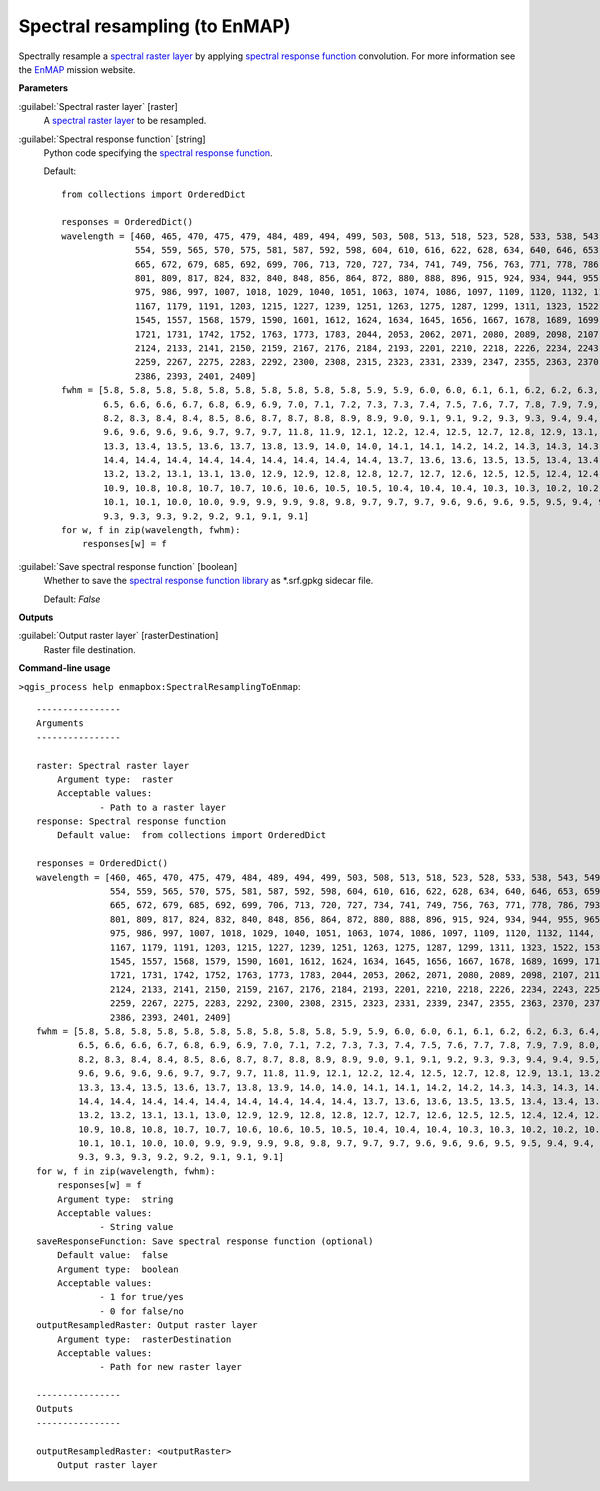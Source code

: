 .. _Spectral resampling (to EnMAP):

******************************
Spectral resampling (to EnMAP)
******************************

Spectrally resample a `spectral raster layer <https://enmap-box.readthedocs.io/en/latest/general/glossary.html#term-spectral-raster-layer>`_ by applying `spectral response function <https://enmap-box.readthedocs.io/en/latest/general/glossary.html#term-spectral-response-function>`_ convolution.
For more information see the `EnMAP <https://www.enmap.org/>`_ mission website.

**Parameters**


:guilabel:`Spectral raster layer` [raster]
    A `spectral raster layer <https://enmap-box.readthedocs.io/en/latest/general/glossary.html#term-spectral-raster-layer>`_ to be resampled.


:guilabel:`Spectral response function` [string]
    Python code specifying the `spectral response function <https://enmap-box.readthedocs.io/en/latest/general/glossary.html#term-spectral-response-function>`_.

    Default::

        from collections import OrderedDict
        
        responses = OrderedDict()
        wavelength = [460, 465, 470, 475, 479, 484, 489, 494, 499, 503, 508, 513, 518, 523, 528, 533, 538, 543, 549,
                      554, 559, 565, 570, 575, 581, 587, 592, 598, 604, 610, 616, 622, 628, 634, 640, 646, 653, 659,
                      665, 672, 679, 685, 692, 699, 706, 713, 720, 727, 734, 741, 749, 756, 763, 771, 778, 786, 793,
                      801, 809, 817, 824, 832, 840, 848, 856, 864, 872, 880, 888, 896, 915, 924, 934, 944, 955, 965,
                      975, 986, 997, 1007, 1018, 1029, 1040, 1051, 1063, 1074, 1086, 1097, 1109, 1120, 1132, 1144, 1155,
                      1167, 1179, 1191, 1203, 1215, 1227, 1239, 1251, 1263, 1275, 1287, 1299, 1311, 1323, 1522, 1534,
                      1545, 1557, 1568, 1579, 1590, 1601, 1612, 1624, 1634, 1645, 1656, 1667, 1678, 1689, 1699, 1710,
                      1721, 1731, 1742, 1752, 1763, 1773, 1783, 2044, 2053, 2062, 2071, 2080, 2089, 2098, 2107, 2115,
                      2124, 2133, 2141, 2150, 2159, 2167, 2176, 2184, 2193, 2201, 2210, 2218, 2226, 2234, 2243, 2251,
                      2259, 2267, 2275, 2283, 2292, 2300, 2308, 2315, 2323, 2331, 2339, 2347, 2355, 2363, 2370, 2378,
                      2386, 2393, 2401, 2409]
        fwhm = [5.8, 5.8, 5.8, 5.8, 5.8, 5.8, 5.8, 5.8, 5.8, 5.8, 5.9, 5.9, 6.0, 6.0, 6.1, 6.1, 6.2, 6.2, 6.3, 6.4, 6.4,
                6.5, 6.6, 6.6, 6.7, 6.8, 6.9, 6.9, 7.0, 7.1, 7.2, 7.3, 7.3, 7.4, 7.5, 7.6, 7.7, 7.8, 7.9, 7.9, 8.0, 8.1,
                8.2, 8.3, 8.4, 8.4, 8.5, 8.6, 8.7, 8.7, 8.8, 8.9, 8.9, 9.0, 9.1, 9.1, 9.2, 9.3, 9.3, 9.4, 9.4, 9.5, 9.5,
                9.6, 9.6, 9.6, 9.6, 9.7, 9.7, 9.7, 11.8, 11.9, 12.1, 12.2, 12.4, 12.5, 12.7, 12.8, 12.9, 13.1, 13.2,
                13.3, 13.4, 13.5, 13.6, 13.7, 13.8, 13.9, 14.0, 14.0, 14.1, 14.1, 14.2, 14.2, 14.3, 14.3, 14.3, 14.4,
                14.4, 14.4, 14.4, 14.4, 14.4, 14.4, 14.4, 14.4, 14.4, 13.7, 13.6, 13.6, 13.5, 13.5, 13.4, 13.4, 13.3,
                13.2, 13.2, 13.1, 13.1, 13.0, 12.9, 12.9, 12.8, 12.8, 12.7, 12.7, 12.6, 12.5, 12.5, 12.4, 12.4, 12.3,
                10.9, 10.8, 10.8, 10.7, 10.7, 10.6, 10.6, 10.5, 10.5, 10.4, 10.4, 10.4, 10.3, 10.3, 10.2, 10.2, 10.1,
                10.1, 10.1, 10.0, 10.0, 9.9, 9.9, 9.9, 9.8, 9.8, 9.7, 9.7, 9.7, 9.6, 9.6, 9.6, 9.5, 9.5, 9.4, 9.4, 9.4,
                9.3, 9.3, 9.3, 9.2, 9.2, 9.1, 9.1, 9.1]
        for w, f in zip(wavelength, fwhm):
            responses[w] = f

:guilabel:`Save spectral response function` [boolean]
    Whether to save the `spectral response function library <https://enmap-box.readthedocs.io/en/latest/general/glossary.html#term-spectral-response-function-library>`_ as *.srf.gpkg sidecar file.

    Default: *False*

**Outputs**


:guilabel:`Output raster layer` [rasterDestination]
    Raster file destination.

**Command-line usage**

``>qgis_process help enmapbox:SpectralResamplingToEnmap``::

    ----------------
    Arguments
    ----------------
    
    raster: Spectral raster layer
    	Argument type:	raster
    	Acceptable values:
    		- Path to a raster layer
    response: Spectral response function
    	Default value:	from collections import OrderedDict
    
    responses = OrderedDict()
    wavelength = [460, 465, 470, 475, 479, 484, 489, 494, 499, 503, 508, 513, 518, 523, 528, 533, 538, 543, 549,
                  554, 559, 565, 570, 575, 581, 587, 592, 598, 604, 610, 616, 622, 628, 634, 640, 646, 653, 659,
                  665, 672, 679, 685, 692, 699, 706, 713, 720, 727, 734, 741, 749, 756, 763, 771, 778, 786, 793,
                  801, 809, 817, 824, 832, 840, 848, 856, 864, 872, 880, 888, 896, 915, 924, 934, 944, 955, 965,
                  975, 986, 997, 1007, 1018, 1029, 1040, 1051, 1063, 1074, 1086, 1097, 1109, 1120, 1132, 1144, 1155,
                  1167, 1179, 1191, 1203, 1215, 1227, 1239, 1251, 1263, 1275, 1287, 1299, 1311, 1323, 1522, 1534,
                  1545, 1557, 1568, 1579, 1590, 1601, 1612, 1624, 1634, 1645, 1656, 1667, 1678, 1689, 1699, 1710,
                  1721, 1731, 1742, 1752, 1763, 1773, 1783, 2044, 2053, 2062, 2071, 2080, 2089, 2098, 2107, 2115,
                  2124, 2133, 2141, 2150, 2159, 2167, 2176, 2184, 2193, 2201, 2210, 2218, 2226, 2234, 2243, 2251,
                  2259, 2267, 2275, 2283, 2292, 2300, 2308, 2315, 2323, 2331, 2339, 2347, 2355, 2363, 2370, 2378,
                  2386, 2393, 2401, 2409]
    fwhm = [5.8, 5.8, 5.8, 5.8, 5.8, 5.8, 5.8, 5.8, 5.8, 5.8, 5.9, 5.9, 6.0, 6.0, 6.1, 6.1, 6.2, 6.2, 6.3, 6.4, 6.4,
            6.5, 6.6, 6.6, 6.7, 6.8, 6.9, 6.9, 7.0, 7.1, 7.2, 7.3, 7.3, 7.4, 7.5, 7.6, 7.7, 7.8, 7.9, 7.9, 8.0, 8.1,
            8.2, 8.3, 8.4, 8.4, 8.5, 8.6, 8.7, 8.7, 8.8, 8.9, 8.9, 9.0, 9.1, 9.1, 9.2, 9.3, 9.3, 9.4, 9.4, 9.5, 9.5,
            9.6, 9.6, 9.6, 9.6, 9.7, 9.7, 9.7, 11.8, 11.9, 12.1, 12.2, 12.4, 12.5, 12.7, 12.8, 12.9, 13.1, 13.2,
            13.3, 13.4, 13.5, 13.6, 13.7, 13.8, 13.9, 14.0, 14.0, 14.1, 14.1, 14.2, 14.2, 14.3, 14.3, 14.3, 14.4,
            14.4, 14.4, 14.4, 14.4, 14.4, 14.4, 14.4, 14.4, 14.4, 13.7, 13.6, 13.6, 13.5, 13.5, 13.4, 13.4, 13.3,
            13.2, 13.2, 13.1, 13.1, 13.0, 12.9, 12.9, 12.8, 12.8, 12.7, 12.7, 12.6, 12.5, 12.5, 12.4, 12.4, 12.3,
            10.9, 10.8, 10.8, 10.7, 10.7, 10.6, 10.6, 10.5, 10.5, 10.4, 10.4, 10.4, 10.3, 10.3, 10.2, 10.2, 10.1,
            10.1, 10.1, 10.0, 10.0, 9.9, 9.9, 9.9, 9.8, 9.8, 9.7, 9.7, 9.7, 9.6, 9.6, 9.6, 9.5, 9.5, 9.4, 9.4, 9.4,
            9.3, 9.3, 9.3, 9.2, 9.2, 9.1, 9.1, 9.1]
    for w, f in zip(wavelength, fwhm):
        responses[w] = f
    	Argument type:	string
    	Acceptable values:
    		- String value
    saveResponseFunction: Save spectral response function (optional)
    	Default value:	false
    	Argument type:	boolean
    	Acceptable values:
    		- 1 for true/yes
    		- 0 for false/no
    outputResampledRaster: Output raster layer
    	Argument type:	rasterDestination
    	Acceptable values:
    		- Path for new raster layer
    
    ----------------
    Outputs
    ----------------
    
    outputResampledRaster: <outputRaster>
    	Output raster layer
    
    